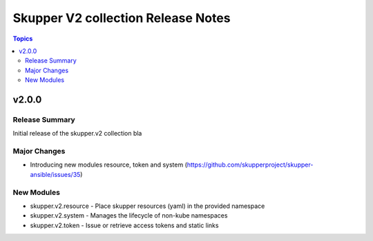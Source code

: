 ===================================
Skupper V2 collection Release Notes
===================================

.. contents:: Topics

v2.0.0
======

Release Summary
---------------

Initial release of the skupper.v2 collection bla

Major Changes
-------------

- Introducing new modules resource, token and system (https://github.com/skupperproject/skupper-ansible/issues/35)

New Modules
-----------

- skupper.v2.resource - Place skupper resources (yaml) in the provided namespace
- skupper.v2.system - Manages the lifecycle of non-kube namespaces
- skupper.v2.token - Issue or retrieve access tokens and static links
